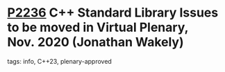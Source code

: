 * [[https://wg21.link/p2236][P2236]] C++ Standard Library Issues to be moved in Virtual Plenary, Nov. 2020 (Jonathan Wakely)
:PROPERTIES:
:CUSTOM_ID: p2236-c-standard-library-issues-to-be-moved-in-virtual-plenary-nov.-2020-jonathan-wakely
:END:
**** tags: info, C++23, plenary-approved

